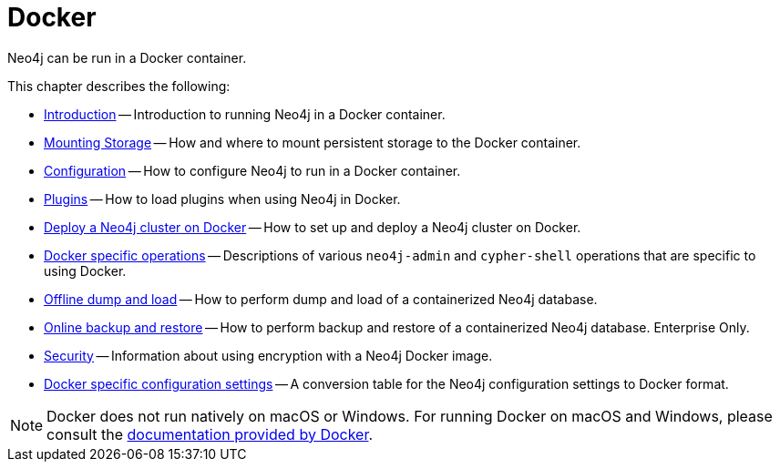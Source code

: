:description: Running Neo4j in a Docker container.
[[docker]]
= Docker

Neo4j can be run in a Docker container.

This chapter describes the following:

* xref:docker/introduction.adoc[Introduction] -- Introduction to running Neo4j in a Docker container.
* xref:docker/mounting-volumes.adoc[Mounting Storage] -- How and where to mount persistent storage to the Docker container.
* xref:docker/configuration.adoc[Configuration] -- How to configure Neo4j to run in a Docker container.
* xref:docker/plugins.adoc[Plugins] -- How to load plugins when using Neo4j in Docker.
* xref:docker/clustering.adoc[Deploy a Neo4j cluster on Docker] -- How to set up and deploy a Neo4j cluster on Docker.
* xref:docker/operations.adoc[Docker specific operations] -- Descriptions of various `neo4j-admin` and `cypher-shell` operations that are specific to using Docker.
* xref:docker/dump-load.adoc[Offline dump and load] -- How to perform dump and load of a containerized Neo4j database.
* xref:docker/dump-load.adoc[Online backup and restore] -- How to perform backup and restore of a containerized Neo4j database. Enterprise Only.
* xref:docker/security.adoc[Security] -- Information about using encryption with a Neo4j Docker image.
* xref:docker/ref-settings.adoc[Docker specific configuration settings] -- A conversion table for the Neo4j configuration settings to Docker format.

[NOTE]
====
Docker does not run natively on macOS or Windows.
For running Docker on macOS and Windows, please consult the https://docs.docker.com/engine/installation[documentation provided by Docker].
====


